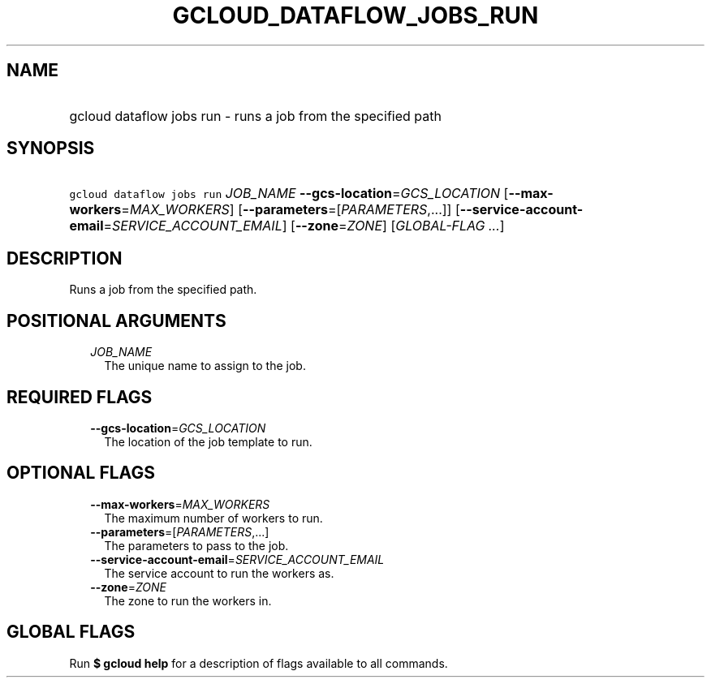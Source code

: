 
.TH "GCLOUD_DATAFLOW_JOBS_RUN" 1



.SH "NAME"
.HP
gcloud dataflow jobs run \- runs a job from the specified path



.SH "SYNOPSIS"
.HP
\f5gcloud dataflow jobs run\fR \fIJOB_NAME\fR \fB\-\-gcs\-location\fR=\fIGCS_LOCATION\fR [\fB\-\-max\-workers\fR=\fIMAX_WORKERS\fR] [\fB\-\-parameters\fR=[\fIPARAMETERS\fR,...]] [\fB\-\-service\-account\-email\fR=\fISERVICE_ACCOUNT_EMAIL\fR] [\fB\-\-zone\fR=\fIZONE\fR] [\fIGLOBAL\-FLAG\ ...\fR]



.SH "DESCRIPTION"

Runs a job from the specified path.



.SH "POSITIONAL ARGUMENTS"

.RS 2m
.TP 2m
\fIJOB_NAME\fR
The unique name to assign to the job.


.RE
.sp

.SH "REQUIRED FLAGS"

.RS 2m
.TP 2m
\fB\-\-gcs\-location\fR=\fIGCS_LOCATION\fR
The location of the job template to run.


.RE
.sp

.SH "OPTIONAL FLAGS"

.RS 2m
.TP 2m
\fB\-\-max\-workers\fR=\fIMAX_WORKERS\fR
The maximum number of workers to run.

.TP 2m
\fB\-\-parameters\fR=[\fIPARAMETERS\fR,...]
The parameters to pass to the job.

.TP 2m
\fB\-\-service\-account\-email\fR=\fISERVICE_ACCOUNT_EMAIL\fR
The service account to run the workers as.

.TP 2m
\fB\-\-zone\fR=\fIZONE\fR
The zone to run the workers in.


.RE
.sp

.SH "GLOBAL FLAGS"

Run \fB$ gcloud help\fR for a description of flags available to all commands.

